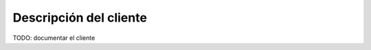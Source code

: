 ***********************
Descripción del cliente
***********************

TODO: documentar el cliente


